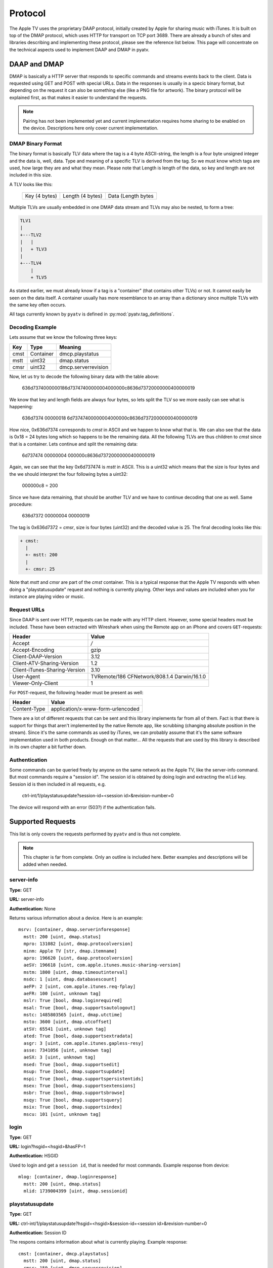 .. _aiohttp-protocol:

Protocol
========

The Apple TV uses the proprietary DAAP protocol, initially created by Apple for
sharing music with iTunes. It is built on top of the DMAP protocol, which uses
HTTP for transport on TCP port 3689. There are already a bunch of sites and
libraries describing and implementing these protocol, please see the reference
list below. This page will concentrate on the technical aspects used to
implement DAAP and DMAP in pyatv.

DAAP and DMAP
-------------
DMAP is basically a HTTP server that responds to specific commands and streams
events back to the client. Data is requested using GET and POST with special
URLs. Data in the responses is usually in a specic binary format, but depending on
the request it can also be something else (like a PNG file for artwork). The
binary protocol will be explained first, as that makes it easier to understand
the requests.

.. note::

   Pairing has not been implemented yet and current implementation requires
   home sharing to be enabled on the device. Descriptions here only cover
   current implementation.

DMAP Binary Format
^^^^^^^^^^^^^^^^^^
The binary format is basically TLV data where the tag is a 4 byte ASCII-string,
the length is a four byte unsigned integer and the data is, well, data. Type
and meaning of a specific TLV is derived from the tag. So we must know which
tags are used, how large they are and what they mean. Please note that Length
is length of the data, so key and length are not included in this size.

A TLV looks like this:

  +---------------+------------------+--------------------+
  | Key (4 bytes) | Length (4 bytes) | Data (Length bytes |
  +---------------+------------------+--------------------+

Multiple TLVs are usually embedded in one DMAP data stream and TLVs may also
be nested, to form a tree:

.. code::

  TLV1
  |
  +---TLV2
  |   |
  |   + TLV3
  |
  +---TLV4
      |
      + TLV5

As stated earlier, we must already know if a tag is a "container" (that
contains other TLVs) or not. It cannot easily be seen on the data itself.
A container usually has more resemblance to an array than a dictionary
since multiple TLVs with the same key often occurs.

All tags currently known by ``pyatv`` is defined in
:py:mod:`pyatv.tag_definitions`.

Decoding Example
^^^^^^^^^^^^^^^^

Lets assume that we know the following three keys:

+------+-----------+---------------------+
| Key  | Type      | Meaning             |
+======+===========+=====================+
| cmst | Container | dmcp.playstatus     |
+------+-----------+---------------------+
| mstt | uint32    | dmap.status         |
+------+-----------+---------------------+
| cmsr | uint32    | dmcp.serverrevision |
+------+-----------+---------------------+

Now, let us try to decode the following binary data with the table above:

  636d7374000000186d73747400000004000000c8636d73720000000400000019

We know that key and length fields are always four bytes, so lets split the
TLV so we more easily can see what is happening:

  636d7374 00000018 6d73747400000004000000c8636d73720000000400000019

How nice,  0x636d7374 corresponds to *cmst* in ASCII and we happen to know
what that is. We can also see that the data is 0x18 = 24 bytes long which so
happens to be the remaining data. All the following TLVs are thus children
to *cmst* since that is a container. Lets continue and split the remaining
data:

  6d737474 00000004 000000c8636d73720000000400000019

Again, we can see that the key 0x6d737474 is *mstt* in ASCII. This is a uint32
which means that the size is four bytes and the we should interpret the four
following bytes a uint32:

  000000c8 = 200

Since we have data remaining, that should be another TLV and we have to
continue decoding that one as well. Same procedure:

  636d7372 00000004 00000019

The tag is 0x636d7372 = *cmsr*, size is four bytes (uint32) and the decoded
value is 25. The final decoding looks like this:

.. code::

  + cmst:
    |
    +- mstt: 200
    |
    +- cmsr: 25

Note that *mstt* and *cmsr* are part of the *cmst* container. This is a typical
response that the Apple TV responds with when doing a "playstatusupdate" request
and nothing is currently playing. Other keys and values are included when
you for instance are playing video or music.

Request URLs
^^^^^^^^^^^^
Since DAAP is sent over HTTP, requests can be made with any HTTP client. However,
some special headers must be included. These have been extracted with Wireshark
when using the Remote app on an iPhone and covers ``GET``-requests:

+-------------------------------+----------------------------------------------+
| Header                        | Value                                        |
+===============================+==============================================+
| Accept                        | */*                                          |
+-------------------------------+----------------------------------------------+
| Accept-Encoding               | gzip                                         |
+-------------------------------+----------------------------------------------+
| Client-DAAP-Version           | 3.12                                         |
+-------------------------------+----------------------------------------------+
| Client-ATV-Sharing-Version    | 1.2                                          |
+-------------------------------+----------------------------------------------+
| Client-iTunes-Sharing-Version | 3.10                                         |
+-------------------------------+----------------------------------------------+
| User-Agent                    | TVRemote/186 CFNetwork/808.1.4 Darwin/16.1.0 |
+-------------------------------+----------------------------------------------+
| Viewer-Only-Client            | 1                                            |
+-------------------------------+----------------------------------------------+

For ``POST``-request, the following header must be present as well:

+--------------+-----------------------------------+
| Header       | Value                             |
+==============+===================================+
| Content-Type | application/x-www-form-urlencoded |
+--------------+-----------------------------------+

There are a lot of different requests that can be sent and this library
implements far from all of them. Fact is that there is support for things that
aren't implemented by the native Remote app, like scrubbing (changing absolute
position in the stream). Since it's the same commands as used by iTunes, we can
probably assume that it's the same software implementation used in both
products. Enough on that matter... All the requests that are used by this
library is described in its own chapter a bit further down.

Authentication
^^^^^^^^^^^^^^
Some commands can be queried freely by anyone on the same network as the Apple TV,
like the server-info command. But most commands require a "session id". The
session id is obtained by doing login and extracting the ``mlid`` key. Session id
is then included in all requests, e.g.

  ctrl-int/1/playstatusupdate?session-id=<session id>&revision-number=0

The device will respond with an error (503?) if the authentication fails.

Supported Requests
------------------
This list is only covers the requests performed by ``pyatv`` and is thus not
complete.

.. note::

    This chapter is far from complete. Only an outline is included here.
    Better examples and descriptions will be added when needed.

server-info
^^^^^^^^^^^
**Type:** GET

**URL:** server-info

**Authentication:** None

Returns various information about a device. Here is an example: ::

    msrv: [container, dmap.serverinforesponse]
      mstt: 200 [uint, dmap.status]
      mpro: 131082 [uint, dmap.protocolversion]
      minm: Apple TV [str, dmap.itemname]
      apro: 196620 [uint, daap.protocolversion]
      aeSV: 196618 [uint, com.apple.itunes.music-sharing-version]
      mstm: 1800 [uint, dmap.timeoutinterval]
      msdc: 1 [uint, dmap.databasescount]
      aeFP: 2 [uint, com.apple.itunes.req-fplay]
      aeFR: 100 [uint, unknown tag]
      mslr: True [bool, dmap.loginrequired]
      msal: True [bool, dmap.supportsautologout]
      mstc: 1485803565 [uint, dmap.utctime]
      msto: 3600 [uint, dmap.utcoffset]
      atSV: 65541 [uint, unknown tag]
      ated: True [bool, daap.supportsextradata]
      asgr: 3 [uint, com.apple.itunes.gapless-resy]
      asse: 7341056 [uint, unknown tag]
      aeSX: 3 [uint, unknown tag]
      msed: True [bool, dmap.supportsedit]
      msup: True [bool, dmap.supportsupdate]
      mspi: True [bool, dmap.supportspersistentids]
      msex: True [bool, dmap.supportsextensions]
      msbr: True [bool, dmap.supportsbrowse]
      msqy: True [bool, dmap.supportsquery]
      msix: True [bool, dmap.supportsindex]
      mscu: 101 [uint, unknown tag]

login
^^^^^
**Type:** GET

**URL:** login?hsgid=<hsgid>&hasFP=1

**Authentication:** HSGID

Used to login and get a ``session id``, that is needed for most commands.
Example response from device: ::

    mlog: [container, dmap.loginresponse]
      mstt: 200 [uint, dmap.status]
      mlid: 1739004399 [uint, dmap.sessionid]

playstatusupdate
^^^^^^^^^^^^^^^^
**Type:** GET

**URL:** ctrl-int/1/playstatusupdate?hsgid=<hsgid>&session-id=<session id>&revision-number=0

**Authentication:** Session ID

The respons contains information about what is currently playing. Example
response: ::

    cmst: [container, dmcp.playstatus]
      mstt: 200 [uint, dmap.status]
      cmsr: 159 [uint, dmcp.serverrevision]
      caps: 4 [uint, dacp.playstatus]
      cash: 0 [uint, dacp.shufflestate]
      carp: 0 [uint, dacp.repeatstate]
      cafs: 0 [uint, dacp.fullscreen]
      cavs: 0 [uint, dacp.visualizer]
      cavc: False [bool, dacp.volumecontrollable]
      caas: 1 [uint, dacp.albumshuffle]
      caar: 1 [uint, dacp.albumrepeat]
      cafe: False [bool, dacp.fullscreenenabled]
      cave: False [bool, dacp.dacpvisualizerenabled]
      ceQA: 0 [uint, unknown tag]
      cann: Call On Me - Ryan Riback Remix [str, daap.nowplayingtrack]
      cana: Starley [str, daap.nowplayingartist]
      canl: Call On Me (Remixes) [str, daap.nowplayingalbum]
      ceSD: b'...' [raw, unknown tag]
      casc: 1 [uint, unknown tag]
      caks: 6 [uint, unknown tag]
      cant: 214005 [uint, dacp.remainingtime]
      cast: 222000 [uint, dacp.tracklength]
      casu: 0 [uint, dacp.su]

controlpromptupdate
^^^^^^^^^^^^^^^^^^^
**Type:** POST

**URL:** controlpromptupdate?hsgid=<hsgid>&session-id=<session id>&prompt-id=0

**Authentication:** Session ID

Currently an unused command. It can be used to fetch an ID (prompt-id?) that
can optionally be passed with some of the commands. When it is present, that
GET or POST will block until something happens on the device. This can be
used to implement a "push" interface, so polling would not be needed. Will
be implemented in the future.

nowplayingartwork
^^^^^^^^^^^^^^^^^
**Type:** GET

**URL:** ctrl-int/1/nowplayingartwork?mw=1024&mh=576&hsgid=<hsgid>&session-id=<session id>

**Authentication:** Session ID

Returns a PNG image for what is currently playing, like a poster or album art.
If not present, an empty response is returned. Width and height of image can be
altered with ``mw`` and ``mh``, but will be ignored if available image is smaller
then the requested size.

.. note::

    This request is relatively expensive to perform, so perform it as seldom as
    possible.

ctrl-int
^^^^^^^^
**Type:** POST

**URL:** ctrl-int/1/<command>?hsgid=<hsgid&session-id=<session id>&prompt-id=0

**Authentication:** Session ID

<command> corresponds to the command to execute. Can be any of ``play``, ``pause``,
``nextitem`` or ``previtem``.

controlpromptentry
^^^^^^^^^^^^^^^^^^
**Type:** POST

**URL:** ctrl-int/1/controlpromptentry?hsgid=<hsgid>&session-id=<session id>&prompt-id=0

**Authentication:** Session ID

Used to trigger various buttons, like menu or select. Must contain the
following binary DMAP data:

.. code:: python

    cmbe: <command> [string]
    cmcc: 0 [string]

No external container is used. <command> can be either ``select``, ``menu`` or
``topmenu``.

setproperty
^^^^^^^^^^^
**Type:** POST:

**URL:** ctrl-int/1/setproperty?<key>=<value>&hsgid=<hsgid>&session-id=<session id>&prompt-id=0

**Authentication:** Session ID

Changes a property for something. Currently only media position is implemented,
but for example shuffle or repeat can be changed as well (and will likely be
implemented in the future).

Summary of supported properties:

+-----------------------+------+----------------------+
| Key                   | Type | Value                |
+=======================+======+======================+
| dacp.playingtime      | uint | Time in seconds      |
+-----------------------+------+----------------------+

References
----------
Https://en.wikipedia.org/wiki/Digital_Media_Access_Protocol

https://github.com/benumc/Apple-TV-Basic-IP/blob/master/apple_apple%20tv%20(ip).xml

https://nto.github.io/AirPlay.html

http://stackoverflow.com/questions/35355807/has-anyone-reversed-engineered-the-protocol-used-by-apples-ios-remote-app-for-c
